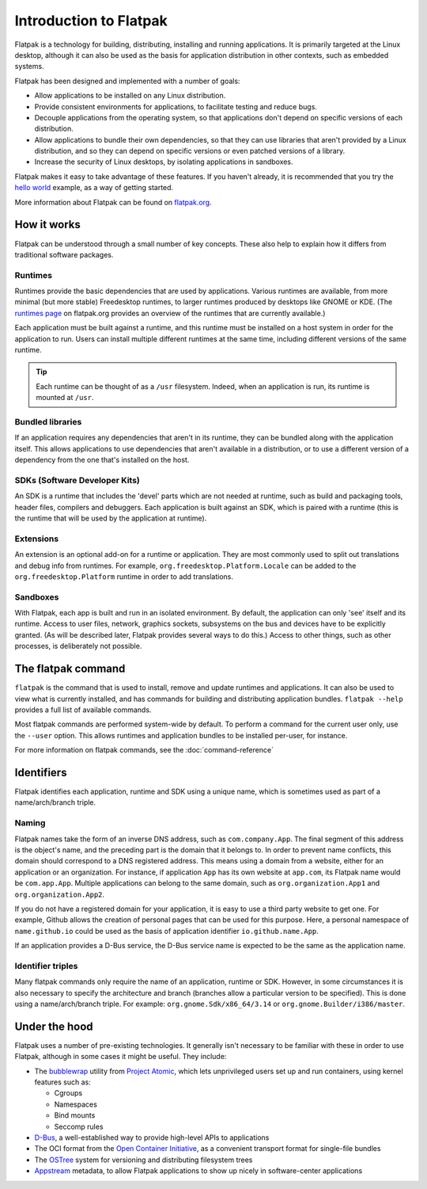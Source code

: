 Introduction to Flatpak
=======================

Flatpak is a technology for building, distributing, installing and running applications. It is primarily targeted at the Linux desktop, although it can also be used as the basis for application distribution in other contexts, such as embedded systems.

Flatpak has been designed and implemented with a number of goals:

* Allow applications to be installed on any Linux distribution.
* Provide consistent environments for applications, to facilitate testing and reduce bugs.
* Decouple applications from the operating system, so that applications don't depend on specific versions of each distribution.
* Allow applications to bundle their own dependencies, so that they can use libraries that aren't provided by a Linux distribution, and so they can depend on specific versions or even patched versions of a library.
* Increase the security of Linux desktops, by isolating applications in sandboxes.

Flatpak makes it easy to take advantage of these features. If you haven't already, it is recommended that you try the `hello world <http://flatpak.org/hello-world.html>`_ example, as a way of getting started.

More information about Flatpak can be found on `flatpak.org <http://flatpak.org/>`_.

How it works
------------

Flatpak can be understood through a small number of key concepts. These also help to explain how it differs from traditional software packages.

.. image:: ../images/diagram.svg

Runtimes
^^^^^^^^

Runtimes provide the basic dependencies that are used by applications. Various runtimes are available, from more minimal (but more stable) Freedesktop runtimes, to larger runtimes produced by desktops like GNOME or KDE. (The `runtimes page <http://flatpak.org/runtimes.html>`_ on flatpak.org provides an overview of the runtimes that are currently available.)

Each application must be built against a runtime, and this runtime must be installed on a host system in order for the application to run. Users can install multiple different runtimes at the same time, including different versions of the same runtime.

.. tip::
  Each runtime can be thought of as a ``/usr`` filesystem. Indeed, when an application is run, its runtime is mounted at ``/usr``.

Bundled libraries
^^^^^^^^^^^^^^^^^

If an application requires any dependencies that aren't in its runtime, they can be bundled along with the application itself. This allows applications to use dependencies that aren't available in a distribution, or to use a different version of a dependency from the one that's installed on the host.

SDKs (Software Developer Kits)
^^^^^^^^^^^^^^^^^^^^^^^^^^^^^^

An SDK is a runtime that includes the 'devel' parts which are not needed at runtime, such as build and packaging tools, header files, compilers and debuggers. Each application is built against an SDK, which is paired with a runtime (this is the runtime that will be used by the application at runtime).

Extensions
^^^^^^^^^^

An extension is an optional add-on for a runtime or application. They are most commonly used to split out translations and debug info from runtimes. For example, ``org.freedesktop.Platform.Locale`` can be added to the ``org.freedesktop.Platform`` runtime in order to add translations.

Sandboxes
^^^^^^^^^

With Flatpak, each app is built and run in an isolated environment. By default, the application can only 'see' itself and its runtime. Access to user files, network, graphics sockets, subsystems on the bus and devices have to be explicitly granted. (As will be described later, Flatpak provides several ways to do this.) Access to other things, such as other processes, is deliberately not possible.

The flatpak command
--------------------

``flatpak`` is the command that is used to install, remove and update runtimes and applications. It can also be used to view what is currently installed, and has commands for building and distributing application bundles. ``flatpak --help`` provides a full list of available commands.

Most flatpak commands are performed system-wide by default. To perform a command for the current user only, use the ``--user`` option. This allows runtimes and application bundles to be installed per-user, for instance.

For more information on flatpak commands, see the :doc:`command-reference`

Identifiers
-----------

Flatpak identifies each application, runtime and SDK using a unique name, which is sometimes used as part of a name/arch/branch triple.

Naming
^^^^^^

Flatpak names take the form of an inverse DNS address, such as ``com.company.App``. The final segment of this address is the object's name, and the preceding part is the domain that it belongs to. In order to prevent name conflicts, this domain should correspond to a DNS registered address. This means using a domain from a website, either for an application or an organization. For instance, if application ``App`` has its own website at ``app.com``, its Flatpak name would be ``com.app.App``. Multiple applications can belong to the same domain, such as ``org.organization.App1`` and ``org.organization.App2``.

If you do not have a registered domain for your application, it is easy to use a third party website to get one. For example, Github allows the creation of personal pages that can be used for this purpose. Here, a personal namespace of ``name.github.io`` could be used as the basis of application identifier ``io.github.name.App``.

If an application provides a D-Bus service, the D-Bus service name is expected to be the same as the application name.

Identifier triples
^^^^^^^^^^^^^^^^^^

Many flatpak commands only require the name of an application, runtime or SDK. However, in some circumstances it is also necessary to specify the architecture and branch (branches allow a particular version to be specified). This is done using a name/arch/branch triple. For example: ``org.gnome.Sdk/x86_64/3.14`` or ``org.gnome.Builder/i386/master``.

Under the hood
--------------

Flatpak uses a number of pre-existing technologies. It generally isn't necessary to be familiar with these in order to use Flatpak, although in some cases it might be useful. They include:

* The `bubblewrap <https://github.com/projectatomic/bubblewrap>`_ utility from `Project Atomic <http://www.projectatomic.io/>`_, which lets unprivileged users set up and run containers, using kernel features such as:

  * Cgroups
  * Namespaces
  * Bind mounts
  * Seccomp rules

* `D-Bus <https://www.freedesktop.org/wiki/Software/dbus/>`_, a well-established way to provide high-level APIs to applications
* The OCI format from the `Open Container Initiative <https://www.opencontainers.org/>`_, as a convenient transport format for single-file bundles
* The `OSTree <https://ostree.readthedocs.io/en/latest/>`_ system for versioning and distributing filesystem trees
* `Appstream <https://www.freedesktop.org/software/appstream/docs/>`_ metadata, to allow Flatpak applications to show up nicely in software-center applications

